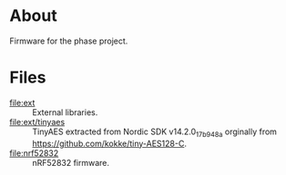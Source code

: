 * About

Firmware for the phase project.

* Files

- [[file:ext]] :: External libraries.
- [[file:ext/tinyaes]] :: TinyAES extracted from Nordic SDK v14.2.0_17b948a
  orginally from https://github.com/kokke/tiny-AES128-C.
- [[file:nrf52832]] :: nRF52832 firmware.
